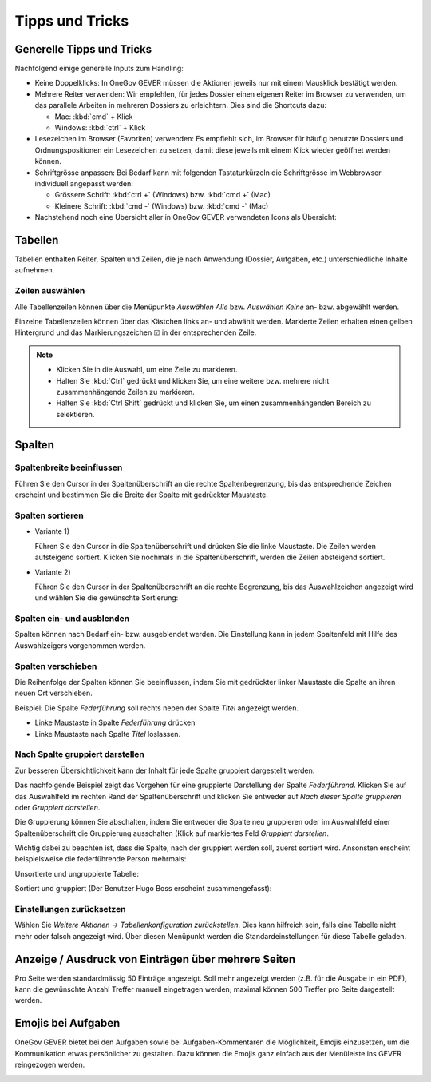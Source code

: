 Tipps und Tricks
================

Generelle Tipps und Tricks
--------------------------

Nachfolgend einige generelle Inputs zum Handling:

- Keine Doppelklicks: In OneGov GEVER müssen die Aktionen jeweils nur mit einem
  Mausklick bestätigt werden.

- Mehrere Reiter verwenden: Wir empfehlen, für jedes Dossier einen eigenen
  Reiter im Browser zu verwenden, um das parallele Arbeiten in mehreren Dossiers
  zu erleichtern. Dies sind die Shortcuts dazu:

  - Mac: :kbd:`cmd` + Klick

  - Windows: :kbd:`ctrl` + Klick

- Lesezeichen im Browser (Favoriten) verwenden: Es empfiehlt sich, im Browser
  für häufig benutzte Dossiers und Ordnungspositionen ein Lesezeichen zu setzen,
  damit diese jeweils mit einem Klick wieder geöffnet werden können.

- Schriftgrösse anpassen: Bei Bedarf kann mit folgenden Tastaturkürzeln
  die Schriftgrösse im Webbrowser individuell angepasst werden:

  - Grössere Schrift: :kbd:`ctrl +` (Windows) bzw. :kbd:`cmd +` (Mac)

  - Kleinere Schrift: :kbd:`cmd -` (Windows) bzw. :kbd:`cmd -` (Mac)

- Nachstehend noch eine Übersicht aller in OneGov GEVER verwendeten Icons
  als Übersicht:

|img-grundlagen-14|

Tabellen
--------

Tabellen enthalten Reiter, Spalten und Zeilen, die je nach Anwendung
(Dossier, Aufgaben, etc.) unterschiedliche Inhalte aufnehmen.

|img-grundlagen-1|

Zeilen auswählen
~~~~~~~~~~~~~~~~

Alle Tabellenzeilen können über die Menüpunkte *Auswählen Alle* bzw.
*Auswählen Keine* an- bzw. abgewählt werden.

Einzelne Tabellenzeilen können über das Kästchen links an- und abwählt
werden. Markierte Zeilen erhalten einen gelben Hintergrund und das
Markierungszeichen ☑ in der entsprechenden Zeile.

|img-grundlagen-2|

.. note::
   - Klicken Sie in die Auswahl, um eine Zeile zu markieren.
   - Halten Sie :kbd:`Ctrl` gedrückt und klicken Sie, um eine
     weitere bzw. mehrere nicht zusammenhängende Zeilen zu markieren.
   - Halten Sie :kbd:`Ctrl Shift` gedrückt und klicken Sie, um einen
     zusammenhängenden Bereich zu selektieren.

Spalten
-------

Spaltenbreite beeinflussen
~~~~~~~~~~~~~~~~~~~~~~~~~~

Führen Sie den Cursor in der Spaltenüberschrift an die rechte
Spaltenbegrenzung, bis das entsprechende Zeichen erscheint und bestimmen
Sie die Breite der Spalte mit gedrückter Maustaste.

|img-grundlagen-3|

.. _label-spalten-sortieren:

Spalten sortieren
~~~~~~~~~~~~~~~~~

- Variante 1)

  Führen Sie den Cursor in die Spaltenüberschrift und drücken Sie die
  linke Maustaste. Die Zeilen werden aufsteigend sortiert. Klicken Sie
  nochmals in die Spaltenüberschrift, werden die Zeilen absteigend
  sortiert.

- Variante 2)

  Führen Sie den Cursor in der Spaltenüberschrift an die rechte Begrenzung,
  bis das Auswahlzeichen angezeigt wird und wählen Sie die
  gewünschte Sortierung:

  |img-grundlagen-4|

Spalten ein- und ausblenden
~~~~~~~~~~~~~~~~~~~~~~~~~~~

Spalten können nach Bedarf ein- bzw. ausgeblendet werden. Die
Einstellung kann in jedem Spaltenfeld mit Hilfe des Auswahlzeigers
vorgenommen werden.

|img-grundlagen-5|

Spalten verschieben
~~~~~~~~~~~~~~~~~~~

Die Reihenfolge der Spalten können Sie beeinflussen, indem Sie mit
gedrückter linker Maustaste die Spalte an ihren neuen Ort verschieben.

Beispiel: Die Spalte *Federführung* soll rechts neben der Spalte
*Titel* angezeigt werden.

- Linke Maustaste in Spalte *Federführung* drücken

- Linke Maustaste nach Spalte *Titel* loslassen.

|img-grundlagen-6|

Nach Spalte gruppiert darstellen
~~~~~~~~~~~~~~~~~~~~~~~~~~~~~~~~

Zur besseren Übersichtlichkeit kann der Inhalt für jede Spalte gruppiert
dargestellt werden.

Das nachfolgende Beispiel zeigt das Vorgehen für eine gruppierte
Darstellung der Spalte *Federführend*. Klicken Sie auf das Auswahlfeld
im rechten Rand der Spaltenüberschrift und klicken Sie entweder auf
*Nach dieser Spalte gruppieren* oder *Gruppiert darstellen*.

|img-grundlagen-7|

Die Gruppierung können Sie abschalten, indem Sie entweder die Spalte neu
gruppieren oder im Auswahlfeld einer Spaltenüberschrift die Gruppierung
ausschalten (Klick auf markiertes Feld *Gruppiert
darstellen*.

Wichtig dabei zu beachten ist, dass die Spalte, nach der gruppiert werden soll,
zuerst sortiert wird. Ansonsten erscheint beispielsweise die federführende
Person mehrmals:

Unsortierte und ungruppierte Tabelle:

|img-grundlagen-25|

Sortiert und gruppiert (Der Benutzer Hugo Boss erscheint zusammengefasst):

|img-grundlagen-27|


Einstellungen zurücksetzen
~~~~~~~~~~~~~~~~~~~~~~~~~~

Wählen Sie *Weitere Aktionen → Tabellenkonfiguration
zurückstellen*. Dies kann hilfreich sein, falls eine Tabelle nicht mehr
oder falsch angezeigt wird. Über diesen Menüpunkt werden die
Standardeinstellungen für diese Tabelle geladen.

|img-grundlagen-8|

Anzeige / Ausdruck von Einträgen über mehrere Seiten
----------------------------------------------------

Pro Seite werden standardmässig 50 Einträge angezeigt. Soll mehr
angezeigt werden (z.B. für die Ausgabe in ein PDF), kann die gewünschte
Anzahl Treffer manuell eingetragen werden; maximal können 500 Treffer
pro Seite dargestellt werden.

|img-grundlagen-9|

Emojis bei Aufgaben
-------------------
OneGov GEVER bietet bei den Aufgaben sowie bei Aufgaben-Kommentaren die
Möglichkeit, Emojis einzusetzen, um die Kommunikation etwas persönlicher zu
gestalten. Dazu können die Emojis ganz einfach aus der Menüleiste ins GEVER
reingezogen werden.

|img-grundlagen-40|

.. |img-grundlagen-1| image:: img/media/img-grundlagen-1.png
.. |img-grundlagen-2| image:: img/media/img-grundlagen-2.png
.. |img-grundlagen-3| image:: img/media/img-grundlagen-3.png
.. |img-grundlagen-4| image:: img/media/img-grundlagen-4.png
.. |img-grundlagen-5| image:: img/media/img-grundlagen-5.png
.. |img-grundlagen-6| image:: img/media/img-grundlagen-6.png
.. |img-grundlagen-7| image:: img/media/img-grundlagen-7.png
.. |img-grundlagen-8| image:: img/media/img-grundlagen-8.png
.. |img-grundlagen-9| image:: img/media/img-grundlagen-9.png
.. |img-grundlagen-14| image:: img/media/img-grundlagen-14.png
.. |img-grundlagen-25| image:: img/media/img-grundlagen-25.png
.. |img-grundlagen-26| image:: img/media/img-grundlagen-26.png
.. |img-grundlagen-27| image:: img/media/img-grundlagen-27.png
.. |img-grundlagen-40| image:: img/media/img-grundlagen-40.png
